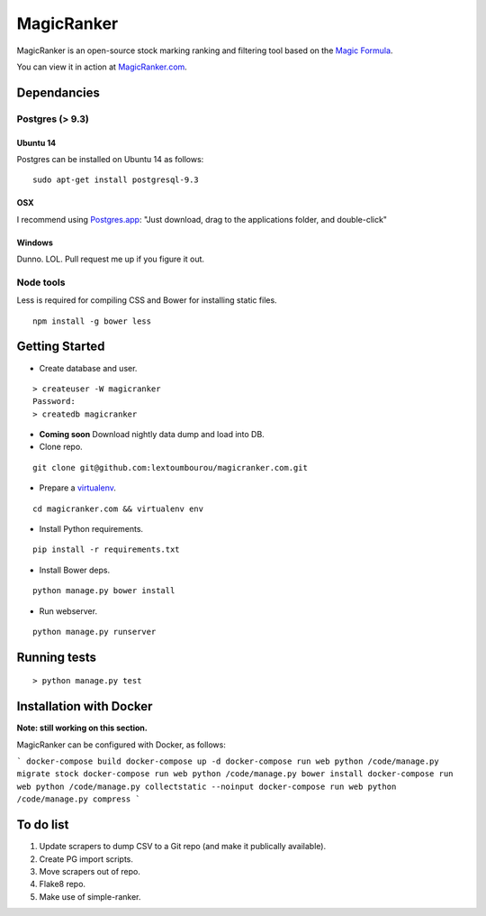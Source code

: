 MagicRanker
===========

MagicRanker is an open-source stock marking ranking and filtering tool based on the `Magic Formula <http://www.magicformulainvesting.com/>`_.

You can view it in action at `MagicRanker.com <http://MagicRanker.com>`_.

Dependancies
------------

Postgres (> 9.3)
^^^^^^^^^^^^^^^^

Ubuntu 14
``````````

Postgres can be installed on Ubuntu 14 as follows:

::

     sudo apt-get install postgresql-9.3

OSX
````

I recommend using `Postgres.app <http://postgresapp.com/>`_: "Just download, drag to the applications folder, and double-click"

Windows
```````

Dunno. LOL. Pull request me up if you figure it out.


Node tools
^^^^^^^^^^

Less is required for compiling CSS and Bower for installing static files.

::

    npm install -g bower less


Getting Started
---------------

* Create database and user.

::

    > createuser -W magicranker
    Password:
    > createdb magicranker

* **Coming soon** Download nightly data dump and load into DB.

* Clone repo.

::
  
    git clone git@github.com:lextoumbourou/magicranker.com.git

* Prepare a `virtualenv <http://virtualenv.readthedocs.org/en/latest/>`_.

::

    cd magicranker.com && virtualenv env

* Install Python requirements.

::

    pip install -r requirements.txt

* Install Bower deps.

::

    python manage.py bower install

* Run webserver.

::

     python manage.py runserver

Running tests
-------------

::

    > python manage.py test

Installation with Docker
------------------------

**Note: still working on this section.**

MagicRanker can  be configured with Docker, as follows:

```
docker-compose build
docker-compose up -d
docker-compose run web python /code/manage.py migrate stock
docker-compose run web python /code/manage.py bower install
docker-compose run web python /code/manage.py collectstatic --noinput
docker-compose run web python /code/manage.py compress
```





To do list
-----------

1. Update scrapers to dump CSV to a Git repo (and make it publically available).
2. Create PG import scripts.
3. Move scrapers out of repo.
4. Flake8 repo.
5. Make use of simple-ranker.
